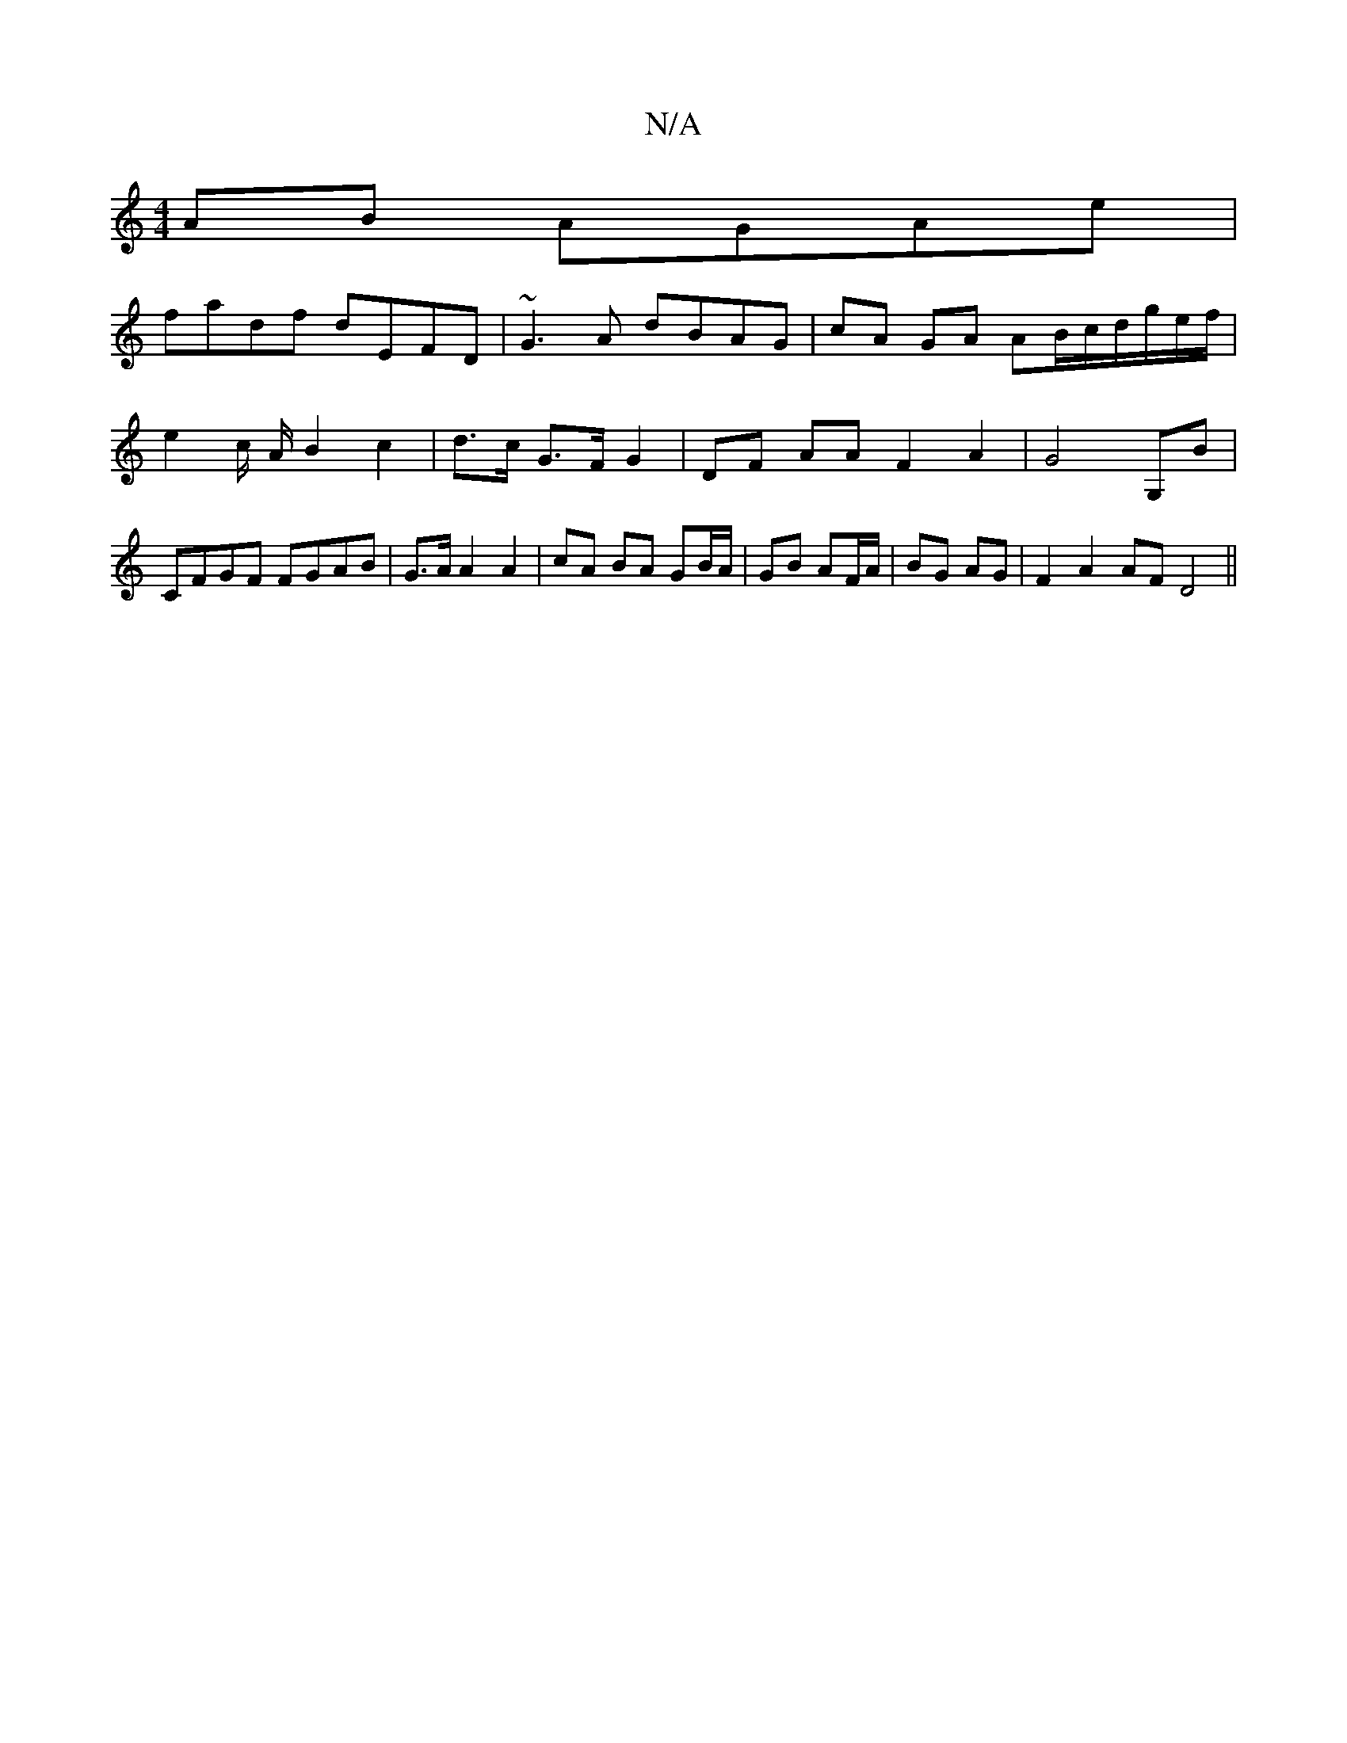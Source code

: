 X:1
T:N/A
M:4/4
R:N/A
K:Cmajor
AB AGAe |
fadf dEFD | ~G3A dBAG | cA GA AB/c/d/g/e/f/ | e2c/2 A/2 B2 c2 | d>c G>F G2 | DF AA F2 A2 | G4 G,B | CFGF FGAB | G>A A2 A2 | cA BA GB/A/ | GB AF/A/ | BG AG |F2 A2 AF D4||

|:dcd | e/F/g/e/f g